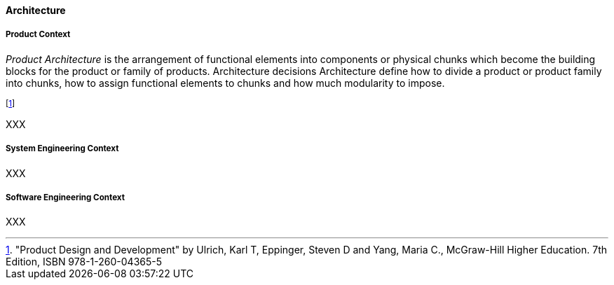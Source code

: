 [[architecture]]
==== Architecture

[[product-architecture]]
===== Product Context

_Product Architecture_ is the arrangement of functional elements into components or physical chunks which become the building blocks for the product or family of products. Architecture decisions Architecture define how to divide a product or product family into chunks, how to assign functional elements to chunks and how much modularity to impose.

footnote:["Product Design and Development" by Ulrich, Karl T, Eppinger, Steven D and Yang, Maria  C., McGraw-Hill Higher Education. 7th Edition, ISBN 978-1-260-04365-5]

XXX

[[system-architecture]]
===== System Engineering Context

XXX

[[software-architecture]]
===== Software Engineering Context

XXX


